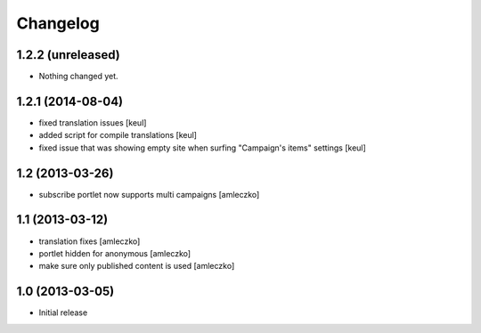 Changelog
=========

1.2.2 (unreleased)
------------------

- Nothing changed yet.


1.2.1 (2014-08-04)
------------------

- fixed translation issues [keul]
- added script for compile translations [keul]
- fixed issue that was showing empty site when surfing
  "Campaign's items" settings [keul]


1.2 (2013-03-26)
----------------

- subscribe portlet now supports multi campaigns [amleczko]


1.1 (2013-03-12)
----------------

- translation fixes [amleczko]
- portlet hidden for anonymous [amleczko]
- make sure only published content is used [amleczko]


1.0 (2013-03-05)
----------------

- Initial release
